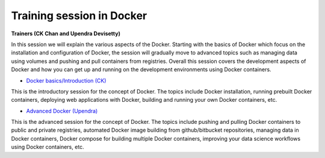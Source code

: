 **Training session in Docker**
==============================

**Trainers (CK Chan and Upendra Devisetty)**    

In this session we will explain the various aspects of the Docker. Starting with the basics of Docker which focus on the installation and configuration of Docker, the session will gradually move to advanced topics such as managing data using volumes and pushing and pull containers from registries. Overall this session covers the development aspects of Docker and how you can get up and running on the development environments using Docker containers.

- `Docker basics/Introduction (CK) <../docker/dockerintro.html>`_

This is the introductory session for the concept of Docker. The topics include Docker installation, running prebuilt Docker containers, deploying web applications with Docker, building and running your own Docker containers, etc.

- `Advanced Docker (Upendra) <../docker/dockeradvanced.html>`_

This is the advanced session for the concept of Docker. The topics include pushing and pulling Docker containers to public and private registries, automated Docker image building from github/bitbucket repositories, managing data in Docker containers, Docker compose for building multiple Docker containers, improving your data science workflows using Docker containers, etc.
